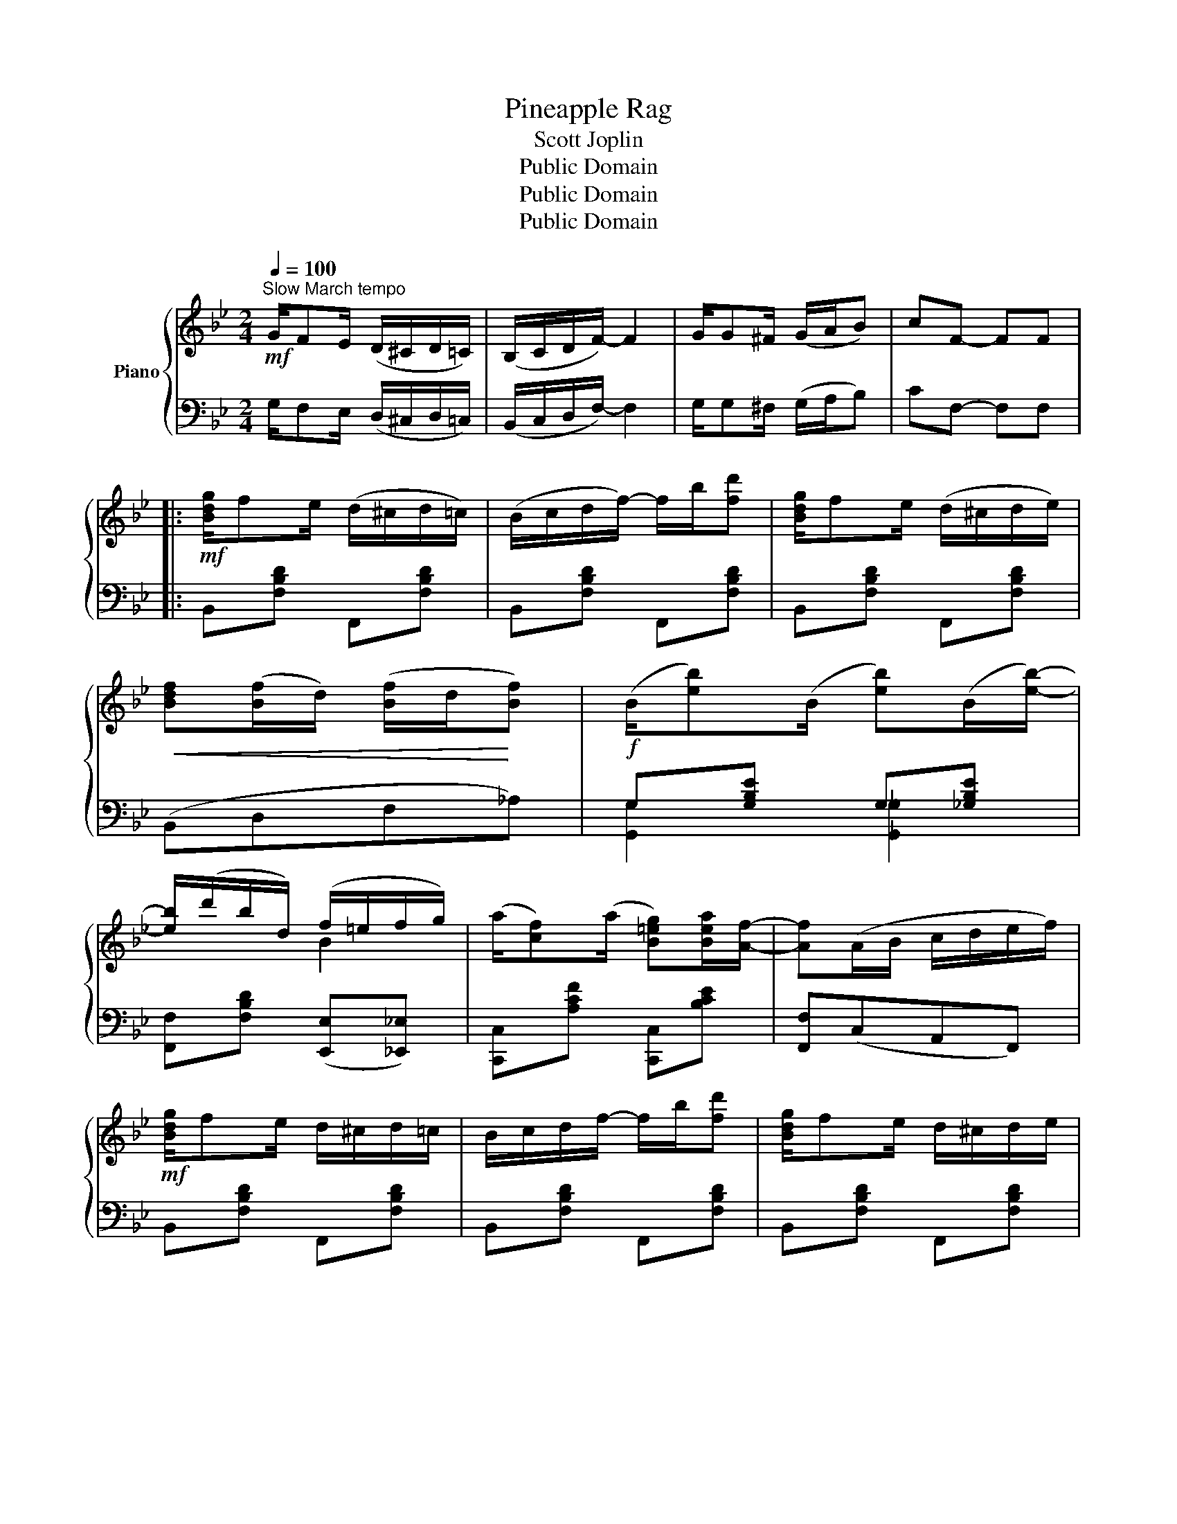 X:1
T:Pineapple Rag
T:Scott Joplin
T:Public Domain
T:Public Domain
T:Public Domain
Z:Public Domain
%%score { ( 1 4 ) | ( 2 3 ) }
L:1/8
Q:1/4=100
M:2/4
K:Bb
V:1 treble nm="Piano"
V:4 treble 
V:2 bass 
V:3 bass 
V:1
!mf!"^Slow March tempo" G/FE/ (D/^C/D/=C/) | (B,/C/D/F/-) F2 | G/G^F/ (G/A/B) | cF- FF |: %4
!mf! [Bdg]/fe/ (d/^c/d/=c/) | (B/c/d/f/-) f/b/[fd'] | [Bdg]/fe/ (d/^c/d/e/) | %7
!<(! [Bdf]([Bf]/d/) ([Bf]/d/!<)![Bf]) |!f! (B/[eb])(B/ [eb])(B/[eb]/-) | %9
 [eb]/(d'/b/d/) (f/=e/f/g/) | (a/[cf])(a/ [B=eg])[Bea]/[Af]/- | [Af](A/B/ c/d/e/f/) | %12
!mf! [Bdg]/fe/ d/^c/d/=c/ | B/c/d/f/- f/b/[fd'] | [Bdg]/fe/ d/^c/d/e/ | %15
 [Bdf]([Bf]/d/) ([Bf]/d/[Bf]) |!f! (B/[eb])(B/ [eb])(B/[eb]/-) | [eb]/(d'/b/f/) (d/f/g/b/) |1 %18
 B2 c/dB/- | [DB](B/c/ d/e/)[Aef] :|2 B2 c/dB/- || [DB](F/=E/ F/^F/)G/^G/ |: %22
!mf! (A/[cea])(G/ [ceg])(A/[cea]/-) | [cea]/(G/[ceg]) [Acea][Gceg] | G/[Bdg]F/ [Bdf]G/[Bdg]/- | %25
 [Bdg]/F/[Bdf] [GBdg][FBdf] | (f/[ac'f'])((e/ [ac'e']))(d/[fad']/-) | %27
 [fad']/(e/[ac'e']) [dfd'][cfc'] | (c/[fc'])B/ [Bfb][GB^cg] | [FBdf](F/=E/ F/^F/G/^G/) | %30
 (A/[cea])(G/ [ceg])(A/[cea]/-) | [cea]/(G/[ceg]) [Acea][Gceg] | (G/[Bdg])(F/ [Bdf])(G/[Bdg]/-) | %33
 [Bdg]/(F/[Bdf])!<(! [GBdg]!<)![FBdf] |!f! (_G/[Be_g])(B/- [Begb])[GBeg] | %35
 (F/[Bdf])(=E/- [EB^c=e])[FBdf] | (e/[ac'])(f/- [fad'])[eac'] |1 [db](F/=E/ F/^F/G/^G/) :|2 %38
 [db](B/c/ d/e/)[Aef] || [Bdg]/fe/ d/^c/d/=c/ | B/c/d/f/ f/b/[fd'] | [Bdg]/fe/ d/^c/d/e/ | %42
!<(! [Bdf][Bf]/d/ [Bf]/d/!<)![Bf] |!f! B/[eb]B/ [eb]B/[db]/- | [db]/d'/b/d/ f/=e/f/g/ | %45
 a/[cf]a/ [B=eg][Bea]/[Af]/- | [Af](A/B/ c/d/e/f/) |!mf! [Bdg]/fe/ (d/^c/d/=c/) | %48
 (B/c/d/f/-) f/b/[fd'] | [Bdg]/fe/ d/^c/d/e/ |!<(! [Bdf]([Bf]/d/ [Bf]/d/!<)![Bf]) | %51
!f! (B/[eb])(B/ [eb])(B/[db]/-) | [db]/(d'/b/f/) (d/f/g/b/) | B2 c/dB/ | B2 B/[_Ac]/[GB]/[FA]/ |: %55
[K:Eb]!mp! [B,EG]/[=A,E^F][B,EG]/- [B,EG]2 | [B,EG]/[=A,E^F][B,EG]/- [B,EG]2 | E/F_G/- G/F/E | %58
 ([B,EG]2 ([FA]/)[Ac]/[GB]/[FA]/) | [B,EG]/[=A,E^F][B,EG]/-!<(! [B,EG][Gce] | %60
 [GBe]/[GBd][GBd]/- [GBd]!<)![dgb] |!mf! b/=aa/- a/b/a | [Bg]2!>(! ([GB]/[_Ac]/[GB]/!>)![FA]/) | %63
!mp! [B,EG]/[=A,E^F][B,EG]/- [B,EG]2 | [B,EG]/[=A,E^F][B,EG]/- [B,EG]2 | E/F_G/- G/F/E | %66
 [B,E=G]2- [B,EG][_DEB] | (B/A)c/- c/=B/c | (c/_B)g/- g/e/G | (G/F)c/- c/B/G |1 %70
 ([G,E]B,/C/ D/E/F/^F/) :|2 [G,E]2- [G,E]/[Dd]/[Ee]/[Ff]/ |: %72
!mf! [_G_ce_g]/[Gceg][Gceg]/- [Gceg]2- | [Gceg]/[_ce]/[_G_g]/c/ e/[Gg][ce]/ | %74
 [=GBe=g]/[GBeg][GBeg]/- [GB-e-g]2 | [GBeg]/[eg]/[Bg]/e/ f<[Geg] | %76
 [ac']/[gb][fa]/- [fa]/[eg]/[df] | [^c=e]/[df][df]/- ([df]/[_eg]/[fa]) | %78
 [=A^f]/[Bg][Bg]/- [Bg]/[Dd]/[Ee]/[=F=f]/ | [_G_ce_g]/[Gceg][Gceg]/- [Gceg]2- | %80
 [Gceg]/[_ce]/[_G_g]/c/ e/[Gg][ce]/ | [=GBe=g]/[GBeg][GBeg]/- [G-B-e-g]2 | %82
 [GBeg]/[eg]/[Bg]/e/ f<[Geg] | [ceg]/[ceg][cef]/- [cef]/e/[cef] | [Beg]/[Beg][Beb]/- [Beb]/e/g | %85
 b/ab/- b/f/g |1 [GBe]2- [GBe]/[Dd]/[Ee]/[Ff]/ :|2 [GBe]2 [egbe'] z |] %88
V:2
 G,/F,E,/ (D,/^C,/D,/=C,/) | (B,,/C,/D,/F,/-) F,2 | G,/G,^F,/ (G,/A,/B,) | CF,- F,F, |: %4
 B,,[F,B,D] F,,[F,B,D] | B,,[F,B,D] F,,[F,B,D] | B,,[F,B,D] F,,[F,B,D] | (B,,D,F,_A,) | %8
 G,[G,B,E] G,[_G,B,E] | [F,,F,][F,B,D] ([E,,E,][_E,,_E,]) | [C,,C,][A,CF] [C,,C,][B,CE] | %11
 [F,,F,](C,A,,F,,) | B,,[F,B,D] F,,[F,B,D] | B,,[F,B,D] F,,[F,B,D] | B,,[F,B,D] F,,[F,B,D] | %15
 (B,,D,F,_A,) | G,[G,B,E] G,[_G,B,E] | [F,,F,][F,B,D] [F,,F,][F,B,D] |1 %18
 ([G,,G,][_G,,_G,]) [G,,G,]2 | [B,,B,] z z [F,,G,] :|2 ([G,,G,][_G,,_G,]) [G,,G,]2 || %21
 [B,,B,] z z [=B,,=B,] |: [C,C][F,A,E] [F,,F,][F,A,E] | [C,C][F,A,E] [F,,F,][F,A,E] | %24
 [B,,B,][F,B,D] [F,,F,][F,B,D] | [B,,B,][F,B,D] [F,,F,][F,B,D] | [B,,B,][F,B,D] [F,,F,][F,B,D] | %27
 [B,,B,][F,B,D] [F,,F,][F,B,D] | [B,,B,][F,B,D] [B,,B,][E,B,^C] | [F,B,D] z z [=B,,=B,] | %30
 [C,C][F,A,E] [F,,F,][F,A,E] | [C,C][F,A,E] [F,,F,][F,A,E] | [C,C][F,B,D] [F,,F,][F,B,D] | %33
 [C,C][F,B,D] [F,,F,][F,B,D] | [E,,E,][_G,B,E] [_G,,G,][E,,E,] | [D,,D,][F,B,D] [^C,,^C,][D,,D,] | %36
 [F,,F,][F,A,E] [F,,F,][F,A,E] |1 [B,,B,] z z [=B,,=B,] :|2 [B,,B,] z z [F,,F,] || %39
 B,,[F,B,D] F,,[F,B,D] | B,,[F,B,D] F,,[F,B,D] | B,,[F,B,D] F,,[F,B,D] | B,,D, F,_A, | %43
 G,[G,B,E] G,[_G,B,E] | [F,,F,][F,B,D] ([E,,E,][_E,,_E,]) | [C,,C,][A,CF] [C,,C,][B,CE] | %46
 [F,,F,](C,A,,F,,) | B,,[F,B,D] F,,[F,B,D] | B,,[F,B,D] F,,[F,B,D] | B,,[F,B,D] F,,[F,B,D] | %50
 (B,,D, F,_A,) | G,[G,B,E] _G,[G,B,E] | [F,,F,][F,B,D] [F,,F,][F,B,D] | [G,,G,][_G,,_G,] [F,,F,]2 | %54
 (B,2 B,2) |:[K:Eb] (E,,C,) (B,,/E,/B,,/G,,/) | (E,,C,) (B,,/E,/B,,/G,,/) | (A,,E,) (A,,E,) | %58
 (E,,/G,,/B,,/E,/ B,2) | (E,,C,) B,,/E,/C, | (D,F,) (B,/G,/D,) | D,[CD] (D,[CD]) | [B,D]2 B,2 | %63
 (E,,C,) (B,,/E,/B,,/G,,/) | (E,,C,) (B,,/E,/B,,/G,,/) | (A,,E,) (A,,E,) | %66
 (E,,/G,,/B,,/E,/) (B,,G,,) | (A,,E,) A,,=A,, | (B,,B,) (B,,B,) | (B,,B,,,) (B,,B,,,) |1 %70
 [E,,B,,E,] z [B,,F,A,]2 :|2 ([E,,B,,E,]G,,B,,E,) |: (_C,_D,E,_G,) | (_C_G,E,_C,) | (B,,E,F,=G,) | %75
 (B,G,E,B,,) | [D,,D,][A,B,D] [B,,,B,,][A,B,D] | [B,,B,][A,B,D] [B,,,B,,][A,B,D] | %78
 [E,,E,][G,B,E] [G,B,] z | (_C,_D,E,_G,) | (_C_G,E,_C,) | (B,,E,F,=G,) | (B,G,E,B,,) | %83
 (A,,C,E,A,) | (B,,E,G,B,) | [F,,F,][A,B,D] [B,,,B,,][A,B,D] |1 ([E,,E,]G,,B,,E,) :|2 %87
 [E,,E,]B,, E,, z |] %88
V:3
 x4 | x4 | x4 | x4 |: x4 | x4 | x4 | x4 | [G,,G,]2 [_G,,_G,]2 | x4 | x4 | x4 | x4 | x4 | x4 | x4 | %16
 [G,,G,]2 [_G,,_G,]2 | x4 |1 x4 | x4 :|2 x4 || x4 |: x4 | x4 | x4 | x4 | x4 | x4 | x4 | x4 | x4 | %31
 x4 | x4 | x4 | x4 | x4 | x4 |1 x4 :|2 x4 || x4 | x4 | x4 | x4 | [G,,G,]2 [_G,,_G,]2 | x4 | x4 | %46
 x4 | x4 | x4 | x4 | x4 | [G,,G,]2 [_G,,_G,]2 | x4 | x4 | B,,F, B,,2 |:[K:Eb] x4 | x4 | A,,2 A,,2 | %58
 E,,2 z2 | x4 | x4 | D,2 D,2 | G,(D,/G,/) x2 | x4 | x4 | A,,2 A,,2 | x4 | A,,2 x2 | B,,2 B,,2 | %69
 x4 |1 x4 :|2 x4 |: x4 | x4 | x4 | x4 | x4 | x4 | x4 | x4 | x4 | x4 | x4 | x4 | x4 | x4 |1 x4 :|2 %87
 x4 |] %88
V:4
 x4 | x4 | x4 | x4 |: x4 | x4 | x4 | x4 | x4 | x2 B2 | x4 | x4 | x4 | x4 | x4 | x4 | x4 | x4 |1 %18
 (=E[_EE]) [EG]>D | x4 :|2 (=E[_EE]) [EG]>D || x4 |: x4 | x4 | x4 | x4 | x4 | x4 | x4 | x4 | x4 | %31
 x4 | x4 | x4 | x4 | x4 | x4 |1 x4 :|2 x4 || x4 | x4 | x4 | x4 | x4 | x4 | x4 | x4 | x4 | x4 | x4 | %50
 x4 | x4 | x4 | =E_E [EA]>D | x4 |:[K:Eb] x4 | x4 | [CE]>[CE]- [CE]2 | x2 D2 | x4 | x4 | %61
 [c^f]>[cf]- [cf][cf] | x2 D2 | x4 | x4 | [CE]>[CE]- [CE]2 | x4 | [CE]>[EA]- [EA][E^F] | %68
 [EG]>[Be]- [Be]E | [A,D]>[DA]- [DA][A,D] |1 x4 :|2 x4 |: x4 | x4 | x4 | x4 | x4 | x4 | x4 | x4 | %80
 x4 | x4 | x4 | x2 cc | x2 B[Be] | [Bd]>[Ad]- [Ad][Ad] |1 x4 :|2 x4 |] %88

